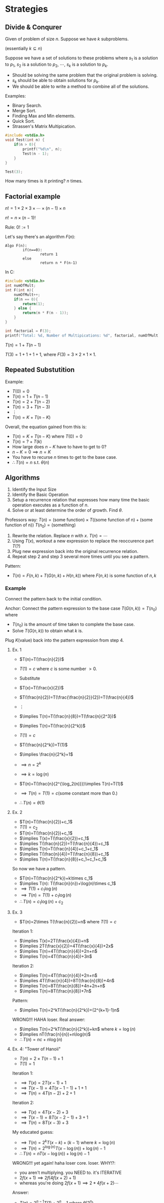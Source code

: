 
* Strategies
** Divide & Conqurer
Given of problem of size $n$.
Suppose we have $k$ subproblems.

(essentially $k \subseteq n$)

Suppose we have a set of solutions to these problems where $s_1$ is a solution to $p_1$, $s_2$ is a solution to $p_2$, $\cdots$, $s_k$ is a solution to $p_k$.
- Should be solving the same problem that the original problem is solving.
- $s_k$ should be able to obtain solutions for $p_k$.
- We should be able to write a method to combine all of the solutions.

Examples:
- Binary Search.
- Merge Sort.
- Finding Max and Min elements.
- Quick Sort.
- Strassen's Matrix Multipication.


#+begin_src C
#include <stdio.h>
void Test(int n) {
    if(n > 0){
        printf("%d\n", n);
        Test(n - 1);
    }
}

Test(3);
#+end_src

#+RESULTS:
| 3 |
| 2 |
| 1 |

How many times is it printing? $n$ times.

** Factorial example
$n!=1\times2\times3\times\cdots\times(n-1)\times n$

$n!= n\times (n-1)!$

Rule: $0! := 1$

Let's say there's an algorithm $F(n)$:
#+BEGIN_EXAMPLE
Algo F(n):
        if(n==0):
                return 1
        else
                return n * F(n-1)
#+END_EXAMPLE

In C:
#+begin_src C
#include <stdio.h>
int numOfMult;
int F(int n){
    numOfMult++;
    if(n == 0){
        return(1);
    } else {
        return(n * F(n - 1));
    }
}

int factorial = F(3);
printf("Total: %d, Number of Multipications: %d", factorial, numOfMult);
#+end_src

#+RESULTS:
| Total: 6 | Number of Multipications: 4 |

$T(n)=1+T(n-1)$

$T(3)= 1 + 1 + 1 + 1$, where $F(3) = 3 \times 2 \times 1 \times 1$.


** Repeated Substutition
Example:
- $T(0)=0$
- $T(n)=1+T(n-1)$
- $T(n)=2+T(n-2)$
- $T(n)=3+T(n-3)$
- $\vdots$
- $T(n)=K+T(n-K)$

Overall, the equation gained from this is:
- $T(n)=K+T(n-K)$ where $T(0)=0$
- $T(n)=?+T(k)$
- How large does $n-K$ have to have to get to $0$?
- $n-K=0\implies n=K$
- You have to recurse $n$ times to get to the base case.
- $\therefore T(n)=n$ s.t. $\theta(n)$

** Algorithms
1. Identify the Input Size
2. Identify the Basic Operation
3. Setup a recurrence relation that expresses how many time the basic operation executes as a function of $n$.
4. Solve or at least determine the order of growth. Find $\theta$.

Professors way:
$T(n)=\text{(some function)}\times T(\text{(some function of n)}+\text{(some function of n)})$
$T(n_0)=\text{(something)}$

1. Rewrite the relation. Replace $n$ with $x$.
   $T(n)=\cdots$
2. Using $T(x)$, workout a new expression to replace the reoccurence part $T(?)$
3. Plug new expression back into the original recurrence relation.
4. Repeat step 2 and step 3 several more times until you see a pattern.

Pattern:
- $T(n)=F(n,k)+T(G(n,k)+H(n,k))$ where $F(n,k)$ is some function of $n,k$

*** Example
Connect the pattern back to the initial condition.

Anchor: Connect the pattern expression to the base case
$T(G(n,k))=T(n_0)$ where
- $T(n_0)$ is the amount of time taken to complete the base case.
- Solve $T(G(n,k))$ to obtain what $k$ is.

Plug $K(\text{value})$ back into the pattern expression from step 4.

**** Ex. 1
- $T(n)=T(\frac{n}{2})$
- $T(1)=c$ where $c$ is some number $>0$.
- Substitute
- $T(x)=T(\frac{x}{2})$
- $T(\frac{n}{2})=T(\frac{\frac{n}{2}}{2})=T(\frac{n}{4})$
- $\vdots$
- $\implies T(n)=T(\frac{n}{8})=T(\frac{n}{2^3})$
- $\implies T(n)=T(\frac{n}{2^k})$
- $T(1)=c$
- $T(\frac{n}{2^k})=T(1)$
- $\implies \frac{n}{2^k}=1$
- $\implies n=2^k$
- $\implies k=\log(n)$
- $T(n)=T(\frac{n}{2^{\log_2(n)}})\implies T(n)=T(1)$
- $\implies T(n)=T(1)=c(\text{some constant more than 0.})$

- $\therefore T(n)=\theta(1)$

**** Ex. 2
- $T(n)=T(\frac{n}{2})+c_1$
- $T(1)=c_2$
- $T(n)=T(\frac{n}{2})+c_1$
- $\implies T(x)=T(\frac{x}{2})+c_1$
- $\implies T(\frac{n}{2})=T(\frac{n}{4})+c_1$
- $\implies T(n)=T(\frac{n}{4})+c_1+c_1$
- $\implies T(\frac{n}{4})=T(\frac{n}{8})+c_1$
- $\implies T(n)=T(\frac{n}{8})+c_1+c_1+c_1$

So now we have a pattern.
- $T(n)=T(\frac{n}{2^k})+k\times c_1$
- $\implies T(n): T(\frac{n}{n})+\log(n)\times c_1$
- $\implies T(1)+c_1\log(n)$
- $\implies T(n)=T(1)+c_1\log(n)$
- $\therefore T(n)=c_1\log(n)+c_2$

**** Ex. 3
- $T(n)=2\times T(\frac{n}{2})+n$ where $T(1)=c$

Iteration 1:
- $\implies T(x)=2T(\frac{x}{4})+n$
- $\implies 2T(\frac{x}{2})=4T(\frac{x}{4})+2x$
- $\implies T(n)=4T(\frac{n}{4})+2n+n$
- $\implies T(n)=4T(\frac{n}{4})+3n$

Iteration 2:
- $\implies T(n)=4T(\frac{n}{4})+2n+n$
- $\implies 4T(\frac{n}{4})=8T(\frac{n}{8})+4n$
- $\implies T(n)=8T(\frac{n}{8})+4n+2n+n$
- $\implies T(n)=8T(\frac{n}{8})+7n$

Pattern:
- $\implies T(n)=2^kT(\frac{n}{2^k})+(2^{k+1}-1)n$

WRONG!!! HAHA loser. Real answer:
- $\implies T(n)=2^kT(\frac{n}{2^k})+kn$ where $k=\log(n)$
- $\implies nT(\frac{n}{n})+n\log(n)$
- $\therefore T(n)=nc+n\log(n)$

**** Ex. 4: "Tower of Hanoii"
- $T(n)=2\times T(n-1)+1$
- $T(1)=1$

Iteration 1:
- $\implies T(x)=2T(x-1)+1$
- $\implies T(x-1)=4T(x-1-1)+1+1$
- $\implies T(n)=4T(n-2)+2+1$

Iteration 2:
- $\implies T(x)=4T(x-2)+3$
- $\implies T(x-1)=8T(x-2-1)+3+1$
- $\implies T(n)=8T(x-3)+3$

My educated guess:
- $\implies T(n)=2^{k}T(x-k)+(k-1)$ where $k=\log(n)$
- $\implies T(n)=2^{\log(n)}T(x-\log(n))+\log(n)-1$
- $\therefore T(n)=nT(x-\log(n))+\log(n)-1$

WRONG!!! yet again! haha loser core. loser. WHY!?:
- you aren't multiplying. you NEED to. it's ITERATIVE
- $2f(x+1)\implies 2f(4f(x+2)+1)$
- whereas you're doing $2f(x+1)\implies 2*4f(x+2)\cdots$

Answer:
- $T(n)=2^{n-1}T(1)+2^n-1$ where $\theta(2^n)$

*** Case 1
Overhead is dominant.
- $f(n)\in \omega(n^c)$ which is overhead dominating. ($T(n)\in\theta(f(n))$)
- What if $a$ is smaller relative to $f(n)$?
- $T(n)=2T(\frac{n}{2})+n^3$ where $a=2,b=2,f(n)=n^3$
- If $f(n)\in \Omega (n^d), d>c \equiv d>\log_b a \equiv  b^d > a$, then $T(n)=\theta(f(n))$

Process:
- $\cdot\cdot\cdot\cdot\cdot\cdot\cdot\cdot \implies 8^3=512$
- $(\cdot\cdot\cdot\cdot)(\cdot\cdot\cdot\cdot) \implies 2(\frac{n}{2})^3\implies 2(\frac{8}{2})^3\implies 128$
- $(\cdot\cdot)(\cdot\cdot)(\cdot\cdot)(\cdot\cdot)\implies 4(\frac{\frac{n}{2}}{2})^3\implies 32$
- $(\cdot)(\cdot)(\cdot)(\cdot)(\cdot)(\cdot)(\cdot)(\cdot)\implies 8(\frac{\frac{\frac{n}{2}}{2}}{2})^3\implies 8$
- $n:$ linear number of recursions
- $n^3:$ overhead


*** Case 2
Recusrion is domanint.
- $f(n)\in O(n^c)$ which is recursion domanating. ($T(n)\in\theta(n^c)$)

If recursion is donminating relative to overhead, what if $f(n)$ is small?
- $T(n)=3T(\frac{n}{2})+1$
- $\cdot\cdot\cdot\cdot\cdot\cdot\cdot\cdot \implies 3^0 \implies 1$. This is 8 recursive calls.
- $(\cdot\cdot\cdot\cdot)(\cdot\cdot\cdot\cdot)(\cdot\cdot\cdot\cdot)\implies 3^1\implies3$. 3 4 element recursive calls.
- $(\cdot\cdot)(\cdot\cdot)(\cdot\cdot)(\cdot\cdot)(\cdot\cdot)(\cdot\cdot)(\cdot\cdot)(\cdot\cdot)(\cdot\cdot)\implies 3^2\implies 9$. 9 2 element recursive calls.
- $(\cdot)\times 27 \implies 3^3 \implies 27$. 27 one element recursive calls.
- There is an exponential increase of recursive calls as $n$ increases.
- $\therefore T(n)\in \theta (n^{\log_2(3)})\approxeq \theta(n^{1.58})$.

*** Case 3
Balanced case.
- $T(n)=2T(\frac{n}{2})+n$ which is balanced. ($T(n)=\theta(n^c\log_b(n))$)
- $T(n)=\theta(n\log(n))$
- If $f(n)\in \theta(n^c(\log n)^{k+1}), k\geq 0$, then $T(n) = \theta(n^c(\log n)^{k+1})$
- In other words, if $f(n)$ is tuned exactly right, then overall reoccurance is same overhead with merely a log slow down.

Master theorem:
- Let $T(n)=aT(\frac{n}{b})+f(n)$ where $a \geq 1, b > 1, c=\log_b(a)$
- Critical component, where threshold is between the overhead and recursion dominating.


* Strassens matrix multipication theorem
- $P_1=A_{11}\times (B_{12} - B_{22})$
- $P_2=(A_{11}+A_{12})\times B_{22}$
- $P_3=(A_{21}+A_{22})\times B_{11}$
- $P_4=A_{22}\times (B_{21}-B_{11})$
- $P_5=(A_{12}+A_{22})\times(B_{11}+B_{22})$
- $P_6=(A_{12}-A_{22})\times(B_{21}+B_{22})$
- $P_7=(A_{11}-A_{21})\times(B_{11}+B_{12})$

- $C_{11}=$
- $C_{12}=$
- $C_{21}=$
- $C_{22}=$
